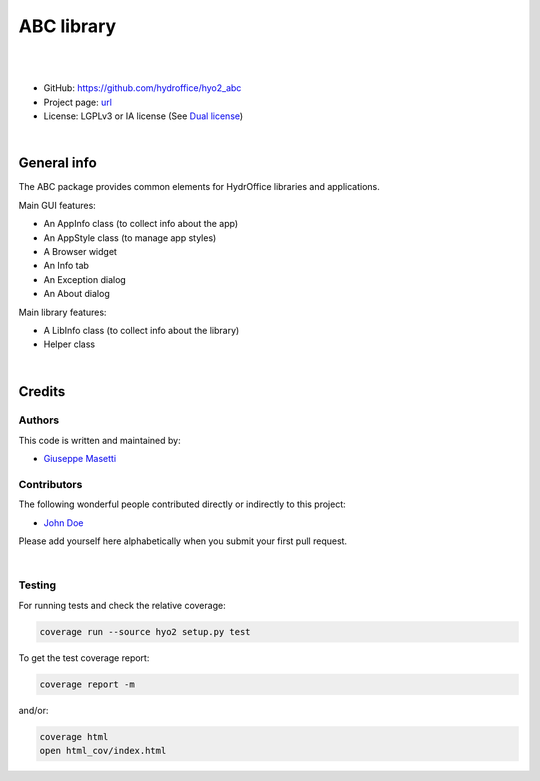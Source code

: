 ABC library
===========

.. image:: https://github.com/hydroffice/hyo2_abc/raw/master/hyo2/abc/app/media/app_icon.png
    :alt: logo

|

.. image:: https://travis-ci.org/hydroffice/hyo2_abc.svg?branch=master
    :target: https://travis-ci.org/hydroffice/hyo2_abc
    :alt: travis-ci

.. image:: https://ci.appveyor.com/api/projects/status/pf937dxph2600m6l?svg=true
    :target: https://ci.appveyor.com/project/giumas/hyo2-abc
    :alt: appveyor

.. image:: https://api.codacy.com/project/badge/Grade/8b44e8012ba64cffa5e1488178085cf0
    :target: https://www.codacy.com/app/hydroffice/hyo2_abc/dashboard
    :alt: codacy

.. image:: https://coveralls.io/repos/github/hydroffice/hyo2_abc/badge.svg?branch=master
    :target: https://coveralls.io/github/hydroffice/hyo2_abc?branch=master
    :alt: coverall

|

* GitHub: `https://github.com/hydroffice/hyo2_abc <https://github.com/hydroffice/hyo2_abc>`_
* Project page: `url <https://www.hydroffice.org>`_
* License: LGPLv3 or IA license (See `Dual license <https://www.hydroffice.org/license/>`_)

|

General info
------------

The ABC package provides common elements for HydrOffice libraries and applications.

Main GUI features:

* An AppInfo class (to collect info about the app)
* An AppStyle class (to manage app styles)
* A Browser widget
* An Info tab
* An Exception dialog
* An About dialog

Main library features:

* A LibInfo class (to collect info about the library)
* Helper class

|

Credits
-------

Authors
~~~~~~~

This code is written and maintained by:

- `Giuseppe Masetti <mailto:gmasetti@ccom.unh.edu>`_


Contributors
~~~~~~~~~~~~

The following wonderful people contributed directly or indirectly to this project:

- `John Doe <mailto:john.doe@email.me>`_

Please add yourself here alphabetically when you submit your first pull request.

|

Testing
~~~~~~~

For running tests and check the relative coverage:

.. code-block::

    coverage run --source hyo2 setup.py test

To get the test coverage report:

.. code-block::

    coverage report -m

and/or:

.. code-block::

    coverage html
    open html_cov/index.html
